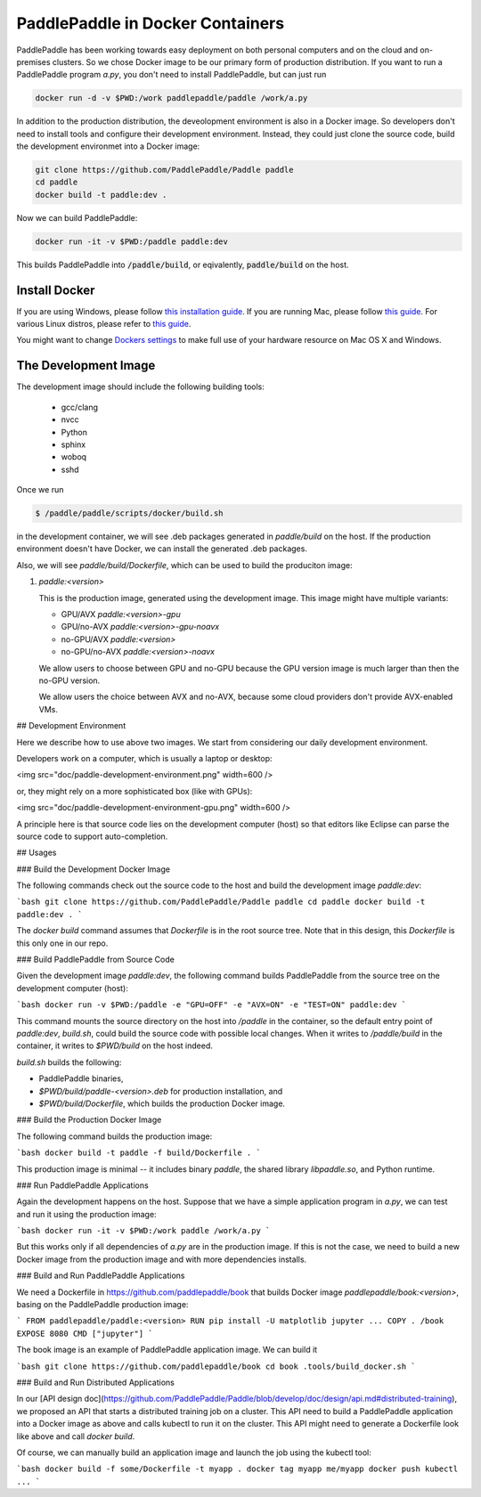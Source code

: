 PaddlePaddle in Docker Containers
=================================

PaddlePaddle has been working towards easy deployment on both personal
computers and on the cloud and on-premises clusters.  So we chose
Docker image to be our primary form of production distribution.  If
you want to run a PaddlePaddle program `a.py`, you don't need to
install PaddlePaddle, but can just run

.. code-block:: bash

   docker run -d -v $PWD:/work paddlepaddle/paddle /work/a.py

In addition to the production distribution, the deveolopment
environment is also in a Docker image.  So developers don't need to
install tools and configure their development environment.  Instead,
they could just clone the source code, build the development
environmet into a Docker image:

.. code-block:: bash

   git clone https://github.com/PaddlePaddle/Paddle paddle
   cd paddle
   docker build -t paddle:dev .

Now we can build PaddlePaddle:

.. code-block:: bash

   docker run -it -v $PWD:/paddle paddle:dev

This builds PaddlePaddle into :code:`/paddle/build`, or eqivalently,
:code:`paddle/build` on the host.


Install Docker
--------------

If you are using Windows, please follow `this installation guide
<https://www.docker.com/docker-windows>`_.  If you are running Mac,
please follow `this guide <https://www.docker.com/docker-mac>`_. For
various Linux distros, please refer to `this guide
<https://www.docker.com>`_.

You might want to change `Dockers settings
<https://github.com/PaddlePaddle/Paddle/issues/627>`_ to make full use
of your hardware resource on Mac OS X and Windows.


The Development Image
---------------------

The development image should include the following building tools:

   - gcc/clang
   - nvcc
   - Python
   - sphinx
   - woboq
   - sshd

Once we run

.. code-block:: bash

   $ /paddle/paddle/scripts/docker/build.sh

in the development container, we will see .deb packages generated in
`paddle/build` on the host.  If the production environment doesn't
have Docker, we can install the generated .deb packages.

Also, we will see `paddle/build/Dockerfile`, which can be used to
build the produciton image:


1. `paddle:<version>`

   This is the production image, generated using the development image. This image might have multiple variants:

   - GPU/AVX   `paddle:<version>-gpu`
   - GPU/no-AVX  `paddle:<version>-gpu-noavx`
   - no-GPU/AVX  `paddle:<version>`
   - no-GPU/no-AVX  `paddle:<version>-noavx`

   We allow users to choose between GPU and no-GPU because the GPU version image is much larger than then the no-GPU version.

   We allow users the choice between AVX and no-AVX, because some cloud providers don't provide AVX-enabled VMs.


## Development Environment

Here we describe how to use above two images.  We start from considering our daily development environment.

Developers work on a computer, which is usually a laptop or desktop:

<img src="doc/paddle-development-environment.png" width=600 />

or, they might rely on a more sophisticated box (like with GPUs):

<img src="doc/paddle-development-environment-gpu.png" width=600 />

A principle here is that source code lies on the development computer (host) so that editors like Eclipse can parse the source code to support auto-completion.


## Usages

### Build the Development Docker Image

The following commands check out the source code to the host and build the development image `paddle:dev`:

```bash
git clone https://github.com/PaddlePaddle/Paddle paddle
cd paddle
docker build -t paddle:dev .
```

The `docker build` command assumes that `Dockerfile` is in the root source tree.  Note that in this design, this `Dockerfile` is this only one in our repo.


### Build PaddlePaddle from Source Code

Given the development image `paddle:dev`, the following command builds PaddlePaddle from the source tree on the development computer (host):

```bash
docker run -v $PWD:/paddle -e "GPU=OFF" -e "AVX=ON" -e "TEST=ON" paddle:dev
```

This command mounts the source directory on the host into `/paddle` in the container, so the default entry point of `paddle:dev`, `build.sh`, could build the source code with possible local changes.  When it writes to `/paddle/build` in the container, it writes to `$PWD/build` on the host indeed.

`build.sh` builds the following:

- PaddlePaddle binaries,
- `$PWD/build/paddle-<version>.deb` for production installation, and
- `$PWD/build/Dockerfile`, which builds the production Docker image.


### Build the Production Docker Image

The following command builds the production image:

```bash
docker build -t paddle -f build/Dockerfile .
```

This production image is minimal -- it includes binary `paddle`, the shared library `libpaddle.so`, and Python runtime.

### Run PaddlePaddle Applications

Again the development happens on the host.  Suppose that we have a simple application program in `a.py`, we can test and run it using the production image:

```bash
docker run -it -v $PWD:/work paddle /work/a.py
```

But this works only if all dependencies of `a.py` are in the production image. If this is not the case, we need to build a new Docker image from the production image and with more dependencies installs.

### Build and Run PaddlePaddle Applications

We need a Dockerfile in https://github.com/paddlepaddle/book that builds Docker image `paddlepaddle/book:<version>`, basing on the PaddlePaddle production image:

```
FROM paddlepaddle/paddle:<version>
RUN pip install -U matplotlib jupyter ...
COPY . /book
EXPOSE 8080
CMD ["jupyter"]
```

The book image is an example of PaddlePaddle application image.  We can build it

```bash
git clone https://github.com/paddlepaddle/book
cd book
.tools/build_docker.sh
```

### Build and Run Distributed Applications

In our [API design doc](https://github.com/PaddlePaddle/Paddle/blob/develop/doc/design/api.md#distributed-training), we proposed an API that starts a distributed training job on a cluster.  This API need to build a PaddlePaddle application into a Docker image as above and calls kubectl to run it on the cluster.  This API might need to generate a Dockerfile look like above and call `docker build`.

Of course, we can manually build an application image and launch the job using the kubectl tool:

```bash
docker build -f some/Dockerfile -t myapp .
docker tag myapp me/myapp
docker push
kubectl ...
```
